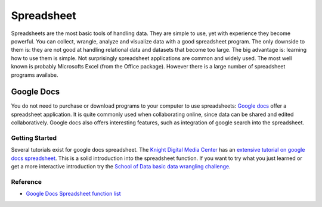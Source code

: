 Spreadsheet
***********
.. sectionauthor:: Michael Bauer (@mihi_tr on twitter)

Spreadsheets are the most basic tools of handling data. They are simple to
use, yet with experience they become powerful. You can collect, wrangle,
analyze and visualize data with a good spreadsheet program. The only
downside to them is: they are not good at handling relational data and
datasets that become too large. The big advantage is: learning how
to use them is simple. Not surprisingly spreadsheet applications are common
and widely used. The most well known is probably Microsofts Excel (from the
Office package). However there is a large number of spreadsheet programs
availabe.

Google Docs
===========

You do not need to purchase or download programs to your computer to use
spreadsheets: `Google docs`_ offer a spreadsheet application. It is quite
commonly used when collaborating online, since data can be shared and
edited collaboratively. Google docs also offers interesting features, such
as integration of google search into the spreadsheet. 

Getting Started
---------------

Several tutorials exist for google docs spreadsheet. The `Knight Digital
Media Center`_ has an `extensive tutorial on google docs spreadsheet`_.
This is a solid introduction into the spreadsheet function. If you want to
try what you just learned or get a more interactive introduction try the
`School of Data basic data wrangling challenge`_. 

Reference
---------
* `Google Docs Spreadsheet function list`_

.. _Knight Digital Media Center: http://multimedia.journalism.berkeley.edu/
.. _extensive tutorial on google docs spreadsheet: http://multimedia.journalism.berkeley.edu/tutorials/spreadsheets/
.. _school of data basic data wrangling challenge: TBD
.. _Google Docs Spreadsheet function list: https://support.google.com/docs/bin/static.py?hl=en&topic=25273&page=table.cs
.. _Google docs: http://docs.google.com



..
    Excel
    =====
    
    Open/Libre Office
    =================
